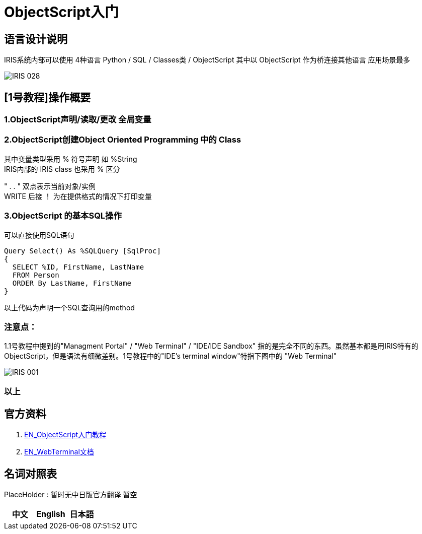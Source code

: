 
ifdef::env-github[]
:tip-caption: :bulb:
:note-caption: :information_source:
:important-caption: :heavy_exclamation_mark:
:caution-caption: :fire:
:warning-caption: :warning:
endif::[]
ifndef::imagesdir[:imagesdir: ../Img]

= ObjectScript入门

== 语言设计说明 +
IRIS系统内部可以使用 4种语言 Python / SQL / Classes类 / ObjectScript 其中以 ObjectScript 作为桥连接其他语言 应用场景最多 +


image::IRIS_028.png[]


== [1号教程]操作概要 +

=== 1.ObjectScript声明/读取/更改 全局变量 

=== 2.ObjectScript创建Object Oriented Programming 中的 Class +

其中变量类型采用 % 符号声明 如 %String +
IRIS内部的 IRIS class 也采用 % 区分

" . . " 双点表示当前对象/实例 +
WRITE 后接 ！ 为在提供格式的情况下打印变量

=== 3.ObjectScript 的基本SQL操作
可以直接使用SQL语句

---- 
Query Select() As %SQLQuery [SqlProc]
{
  SELECT %ID, FirstName, LastName 
  FROM Person
  ORDER By LastName, FirstName
}
---- 
以上代码为声明一个SQL查询用的method

=== 注意点： +
1.1号教程中提到的"Managment Portal" / "Web Terminal" / "IDE/IDE Sandbox" 指的是完全不同的东西。虽然基本都是用IRIS特有的ObjectScript，但是语法有细微差别。1号教程中的"IDE’s terminal window"特指下图中的 "Web Terminal" +

image::IRIS_001.png[]


=== 以上

== 官方资料 
1. https://gettingstarted.intersystems.com/language-quickstarts/objectscript-quickstart/[EN_ObjectScript入门教程]
2. https://intersystems-community.github.io/webterminal/#docs[EN_WebTerminal文档]

== 名词对照表
PlaceHolder : 暂时无中日版官方翻译 暂空
[options="header,footer" cols="s,s,s"]
|=======================
|中文|English|日本語

|=======================


    
